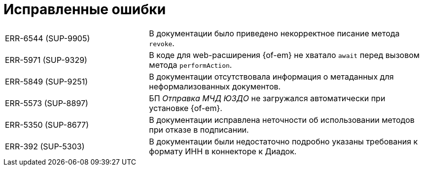 = Исправленные ошибки

[cols="34,66", frame=none, grid=none]
|===

|ERR-6544 (SUP-9905)
|В документации было приведено некорректное писание метода `revoke`.

|ERR-5971 (SUP-9329)
|В коде для web-расширения {of-em} не хватало `await` перед вызовом метода `performAction`.

|ERR-5849 (SUP-9251)
|В документации отсутствовала информация о метаданных для неформализованных документов.

|ERR-5573 (SUP-8897)
|БП _Отправка МЧД ЮЗДО_ не загружался автоматически при установке {of-em}.

|ERR-5350 (SUP-8677)
|В документации исправлена неточности об использовании методов при отказе в подписании.

|ERR-392 (SUP-5303)
|В документации были недостаточно подробно указаны требования к формату ИНН в коннекторе к Диадок.

|===
